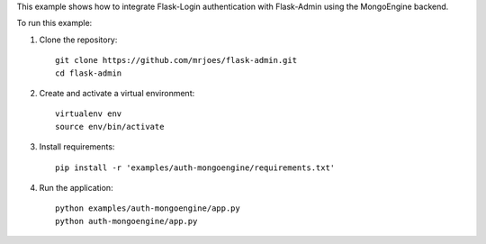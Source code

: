 This example shows how to integrate Flask-Login authentication with Flask-Admin using the MongoEngine backend.

To run this example:

1. Clone the repository::

     git clone https://github.com/mrjoes/flask-admin.git
     cd flask-admin

2. Create and activate a virtual environment::

     virtualenv env
     source env/bin/activate

3. Install requirements::

     pip install -r 'examples/auth-mongoengine/requirements.txt'

4. Run the application::

     python examples/auth-mongoengine/app.py
     python auth-mongoengine/app.py


